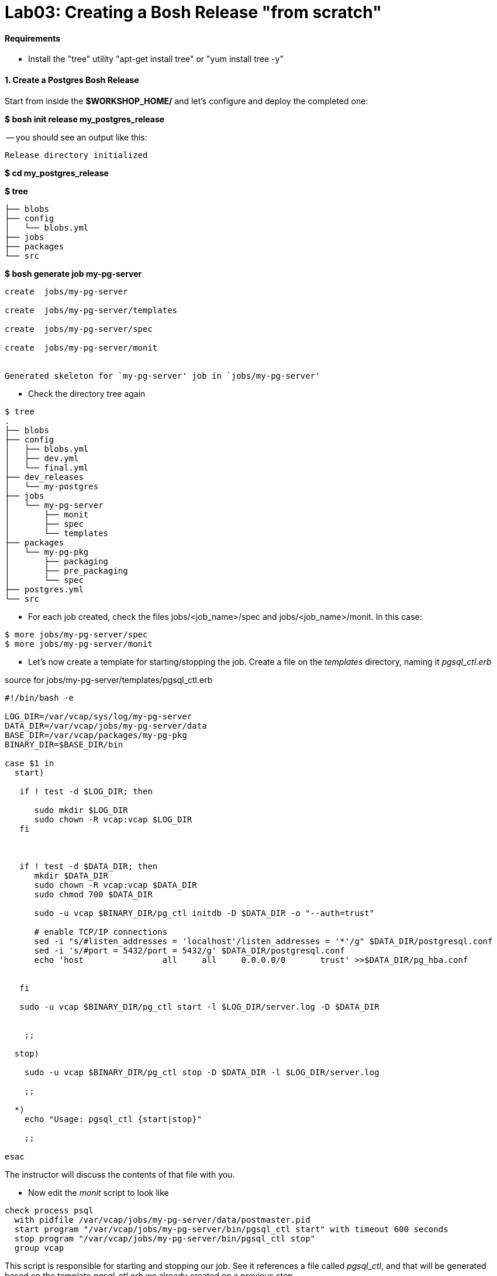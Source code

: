 = Lab03: Creating a Bosh Release "from scratch"

==== *Requirements*
 - Install the "tree" utility "apt-get install tree" or "yum install tree -y"
 
==== *1. Create a Postgres Bosh Release*
Start from inside the *$WORKSHOP_HOME/* and let's configure and deploy the completed one:

*$ bosh init release my_postgres_release*


-- you should see an output like this:

----
Release directory initialized
----

*$ cd my_postgres_release*

*$ tree*

----
├── blobs
├── config
│   └── blobs.yml
├── jobs
├── packages
└── src
----

--

*$ bosh generate job my-pg-server*
----
create	jobs/my-pg-server

create	jobs/my-pg-server/templates

create	jobs/my-pg-server/spec

create	jobs/my-pg-server/monit


Generated skeleton for `my-pg-server' job in `jobs/my-pg-server'
----

- Check the directory tree again 
----
$ tree
.
├── blobs
├── config
│   ├── blobs.yml
│   ├── dev.yml
│   └── final.yml
├── dev_releases
│   └── my-postgres
├── jobs
│   └── my-pg-server
│       ├── monit
│       ├── spec
│       └── templates
├── packages
│   └── my-pg-pkg
│       ├── packaging
│       ├── pre_packaging
│       └── spec
├── postgres.yml
└── src
----
- For each job created, check the files jobs/<job_name>/spec and jobs/<job_name>/monit. In this case:
----
$ more jobs/my-pg-server/spec
$ more jobs/my-pg-server/monit
----
- Let's now create a template for starting/stopping the job. Create a file on the __templates__ directory, naming it __pgsql_ctl.erb__

source for jobs/my-pg-server/templates/pgsql_ctl.erb
----
#!/bin/bash -e

LOG_DIR=/var/vcap/sys/log/my-pg-server
DATA_DIR=/var/vcap/jobs/my-pg-server/data
BASE_DIR=/var/vcap/packages/my-pg-pkg
BINARY_DIR=$BASE_DIR/bin

case $1 in
  start)

   if ! test -d $LOG_DIR; then

      sudo mkdir $LOG_DIR
      sudo chown -R vcap:vcap $LOG_DIR
   fi



   if ! test -d $DATA_DIR; then
      mkdir $DATA_DIR
      sudo chown -R vcap:vcap $DATA_DIR
      sudo chmod 700 $DATA_DIR

      sudo -u vcap $BINARY_DIR/pg_ctl initdb -D $DATA_DIR -o "--auth=trust"

      # enable TCP/IP connections
      sed -i "s/#listen_addresses = 'localhost'/listen_addresses = '*'/g" $DATA_DIR/postgresql.conf
      sed -i 's/#port = 5432/port = 5432/g' $DATA_DIR/postgresql.conf
      echo 'host		all	all	0.0.0.0/0	trust' >>$DATA_DIR/pg_hba.conf 
 

   fi
 
   sudo -u vcap $BINARY_DIR/pg_ctl start -l $LOG_DIR/server.log -D $DATA_DIR


    ;;

  stop)

    sudo -u vcap $BINARY_DIR/pg_ctl stop -D $DATA_DIR -l $LOG_DIR/server.log

    ;;

  *)
    echo "Usage: pgsql_ctl {start|stop}"

    ;;

esac
----


The instructor will discuss the contents of that file with you.

- Now edit the __monit__ script to look like

----
check process psql
  with pidfile /var/vcap/jobs/my-pg-server/data/postmaster.pid
  start program "/var/vcap/jobs/my-pg-server/bin/pgsql_ctl start" with timeout 600 seconds
  stop program "/var/vcap/jobs/my-pg-server/bin/pgsql_ctl stop"
  group vcap
----

This script is responsible for starting and stopping our job. See it references a file called __pgsql_ctl__, and that will be generated based on the template __pgsql_ctl.erb__ we already created on a previous step.

- Let's now work on the  __spec__ file for that job:

----
name: my-pg-server

templates:
  pgsql_ctl.erb: bin/pgsql_ctl

packages:
- my-pg-pkg
----

That tells bosh to create a __bin/pgsql_ctl__ script based on our __pgsql_ctl.erb__ template. We could use BOSH variables in this file, and the transformations would be applied when compiling the job.

At this point we should have our *job* almost completed. Install script based on sources is ready, Monit knows what to monitor and what scripts to call in order to start/stop the process, and the script to start the server is created. 
Let's generate now the package itself, with the installer and other configurations needed in order to run this process.

- Now we'll work on the package the job depends upon. Start by generating the __postgresql__ package:

*$ bosh generate package my-pg-pkg*

----
create	packages/my-pg-pkg
create	packages/my-pg-pkg/packaging
create	packages/my-pg-pkg/pre_packaging
create	packages/my-pg-pkg/spec

Generated skeleton for `my-pg-pkg' package in `packages/my-pg-pkg'
----

- Now check the __spec__ and __packaging__ scripts for the package created. Change the __spec__ file to include the PostgreSQL sources we'll use to compile the package:

----
name: my-pg-pkg

dependencies:

files:
- postgresql-9.3.5.tar.gz  # from http://www.postgresql.org/ftp/source/v9.3.5/
----

Note: Download the file indicated above and place it under the __src__ directory. BOSH will look for that file under __src__ and __blobs__.

- Now edit the __packaging__ script for that package to install the sources:

----
# abort script on any command that exits with a non zero value
# abort script on any command that exits with a non zero value
set -e

tar zxvf postgresql-9.3.5.tar.gz
pushd postgresql-9.3.5
  # need to run as root?
  # sudo su -
  ./configure --prefix=${BOSH_INSTALL_TARGET}

  make
  make install
popd

# post-install procedures
LD_LIBRARY_PATH=/usr/local/pgsql/lib
export LD_LIBRARY_PATH
----

- Although we don't have blobs for this release (we're providing everything needed as source), it's mandatory to configure a blobstore, so we'll do a dummy config.
Create the file __config/final.yml__ and paste the following:

----
---
final_name: cf-postgres
min_cli_version: 1.5.0.pre.1142
blobstore:
  provider: local
  options:
    blobstore_path: /tmp/postgres-blobs
----


That should be all for the package.

- Build the dev release:
----
$ bosh create release --force
----

you should see an output like this:

----
Syncing blobs...

Building DEV release
~--------------------------------
Release artifact cache: /Users/mgunter/.bosh/cache

Building license
~---------------
Building license...
  Warning: Missing LICENSE or NOTICE in /Users/mgunter/Documents/Customers/UltimateSW/cf-bosh-workshop/my_postgres_release


Building packages
~----------------
Building my-pg-pkg...
  Using dev version 'c6b28260673161ebe4f51422075e9afa0d2c8384'


Resolving dependencies
~---------------------
Dependencies resolved, correct build order is:
- my-pg-pkg


Building jobs
~------------
Building my-pg-server...
  Using dev version '0e57399d0c55b2984d334710629beeeb6a347298'


Building release
~---------------

Generating manifest...
~---------------------
Writing manifest...

Release summary
~--------------
Packages
+-----------+------------------------------------------+-------+
| Name      | Version                                  | Notes |
+-----------+------------------------------------------+-------+
| my-pg-pkg | c6b28260673161ebe4f51422075e9afa0d2c8384 |       |
+-----------+------------------------------------------+-------+

Jobs
+--------------+------------------------------------------+-------+
| Name         | Version                                  | Notes |
+--------------+------------------------------------------+-------+
| my-pg-server | 0e57399d0c55b2984d334710629beeeb6a347298 |       |
+--------------+------------------------------------------+-------+

Release name: my-postgres
Release version: 0+dev.2
Release manifest: /Users/mgunter/Documents/Customers/UltimateSW/cf-bosh-workshop/my_postgres_release/dev_releases/my-postgres/my-postgres-0+dev.2.yml
----
--

After creating it, we must upload it to the bosh director:

----
$ bosh upload release 
 ( missing output)
Uploading release
release.tgz:    96% |oooooooooooooooooooooooooooooooooooooooooooooooooooo   |   1.3KB 121.8KB/s ETA:  00:00:00
Director task 85
  Started extracting release > Extracting release. Done (00:00:00)
  
  Started verifying manifest > Verifying manifest. Done (00:00:00)

  Started resolving package dependencies > Resolving package dependencies. Done (00:00:00)

  Started processing 1 existing package > Processing 1 existing package. Done (00:00:00)

  Started processing 1 existing job > Processing 1 existing job. Done (00:00:00)

  Started release has been created > my-postgres/0+dev.11. Done (00:00:00)
 
Task 85 done

Started		2016-04-24 05:47:07 UTC
Finished	2016-04-24 05:47:07 UTC
Duration	00:00:00
release.tgz:    96% |oooooooooooooooooooooooooooooooooooooooooooooooooooo   |   1.3KB    324B/s Time: 00:00:04

Release uploaded
----

==== 2. We will need a "postgres.yml" file for deploying this release.

-- Use the one from Lab 2 as an example and make the following changes --

. Change the names of the deployment, release, job, and job template. Also make the release version MATCH the lastest upload:
+
----
---
name: my-postgres
director_uuid: 553a6e62-1b01-4e9a-9cdc-ae95a65e6ab4 
release:
  name: my-postgres
  version: 0+dev.3
----  

. Change the static IP address for the job as shown below:

----
jobs:
 - name: my-pg-server
   template: my-pg-server
   instances: 1
   resource_pool: rp1
   persistent_disk: 7128
   properties:
     host: 10.68.45.151
   networks:
   - name: default
     static_ips:
     - 10.68.45.152
----     

==== 3. Finally Deploy the release

- deploy the dev release:

*$ bosh deploy*

----
RSA 1024 bit CA certificates are loaded due to old openssl compatibility
Acting as user 'admin' on deployment 'my-postgres' on 'Bosh Lite Director'
Getting deployment properties from director...
Unable to get properties list from director, trying without it...

Detecting deployment changes
~---------------------------
resource_pools:
- name: rp1
  network: default
  stemcell:
    name: bosh-warden-boshlite-ubuntu-trusty-go_agent
    version: '389'
  cloud_properties:
    ram: 16500
    disk: 7128
    cpu: 2
  env:
    bosh:
      password: <redacted>
compilation:
  workers: 2
  cloud_properties:
    ram: 8192
    disk: 8096
    cpu: 4
  network: default
  reuse_compilation_vms: true
networks:
- name: default
  subnets:
  - range: 10.68.45.0/24
    gateway: 10.68.45.1
    dns:
    - 10.103.42.51
    static:
    - 10.68.45.151
    - 10.68.45.152
    - 10.68.45.153
    reserved:
    - 10.68.45.2-10.68.45.150
    cloud_properties:
      name: PCF_SERVICES
update:
  canaries: 1
  canary_watch_time: 3000 - 180000
  update_watch_time: 3000 - 180000
  max_in_flight: 2
  max_errors: 1
jobs:
- name: my-pg-server
  template: my-pg-server
  instances: 1
  resource_pool: rp1
  persistent_disk: 7128
  properties:
    host: <redacted>
  networks:
  - name: default
    static_ips:
    - 10.68.45.152
name: my-postgres
director_uuid: 553a6e62-1b01-4e9a-9cdc-ae95a65e6ab4
release:
  name: my-postgres
  version: 0+dev.11
properties:
  host: <redacted>
Please review all changes carefully

Deploying
~--------
Are you sure you want to deploy? (type 'yes' to continue): yes

Director task 86
  Started preparing deployment > Preparing deployment. Done (00:00:00)

  Started preparing package compilation > Finding packages to compile. Done (00:00:00)

  Started creating missing vms > my-pg-server/0 (9c2e7163-b4df-451c-97a0-3c929af0a0fa). Done (00:00:01)

  Started updating job my-pg-server > my-pg-server/0 (9c2e7163-b4df-451c-97a0-3c929af0a0fa) (canary). Done (00:00:13)

Task 86 done

Started		2016-04-24 05:47:22 UTC
Finished	2016-04-24 05:47:36 UTC
Duration	00:00:14

Deployed `my-postgres' to `Bosh Lite Director'
----

==== 4. Let's confirm that postgres is up and listening:

( You can also use pgadmin to connect to the database with vcap/vcap )

*$telnet 10.68.45.152 5432*

----
Trying 10.68.45.152...
Connected to 10.68.45.152.
----

end of Lab